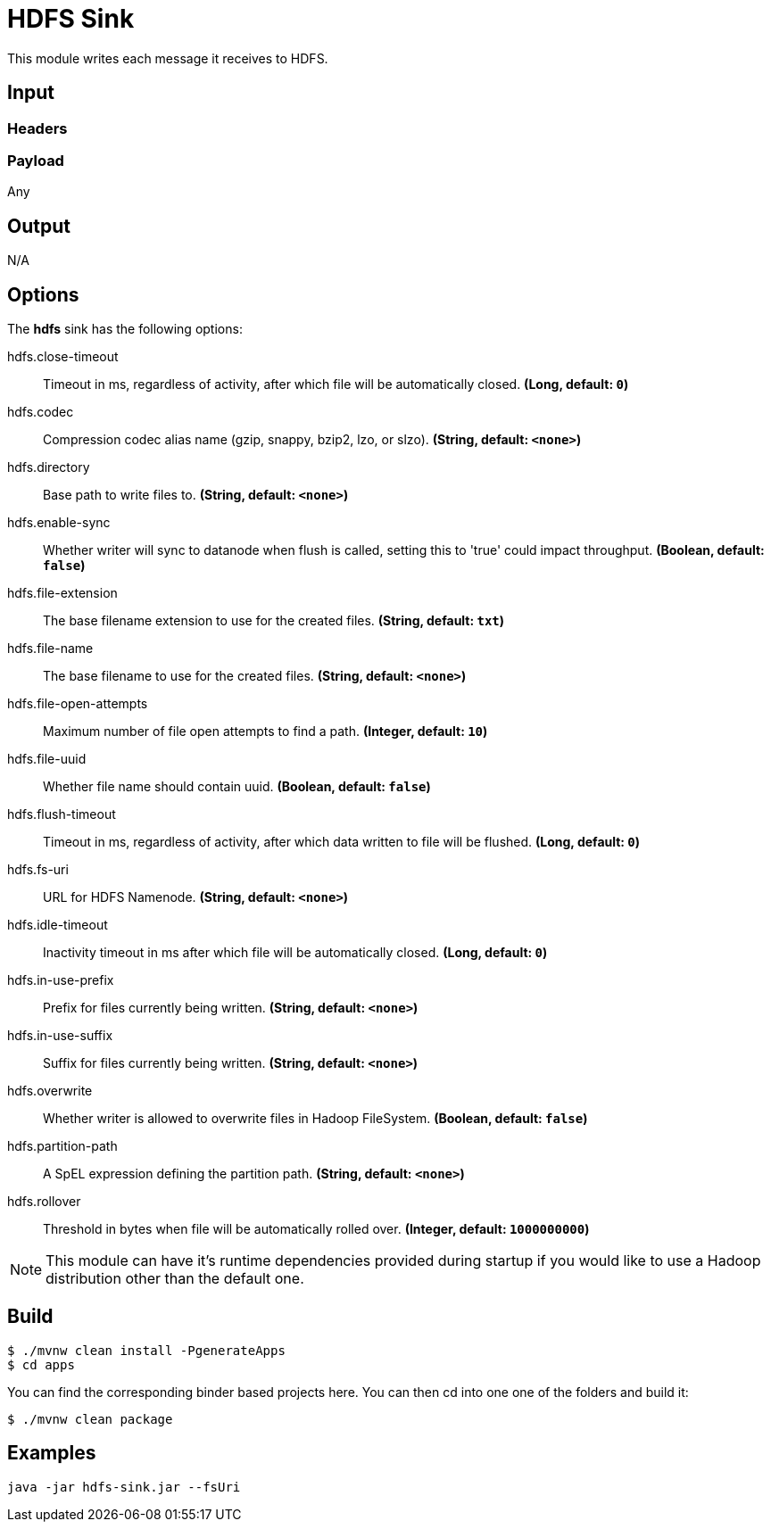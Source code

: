 //tag::ref-doc[]
= HDFS Sink

This module writes each message it receives to HDFS.

== Input

=== Headers

=== Payload

Any

== Output

N/A

== Options

The **$$hdfs$$** $$sink$$ has the following options:

//tag::configuration-properties[]
$$hdfs.close-timeout$$:: $$Timeout in ms, regardless of activity, after which file will be automatically closed.$$ *($$Long$$, default: `$$0$$`)*
$$hdfs.codec$$:: $$Compression codec alias name (gzip, snappy, bzip2, lzo, or slzo).$$ *($$String$$, default: `$$<none>$$`)*
$$hdfs.directory$$:: $$Base path to write files to.$$ *($$String$$, default: `$$<none>$$`)*
$$hdfs.enable-sync$$:: $$Whether writer will sync to datanode when flush is called, setting this to 'true' could impact throughput.$$ *($$Boolean$$, default: `$$false$$`)*
$$hdfs.file-extension$$:: $$The base filename extension to use for the created files.$$ *($$String$$, default: `$$txt$$`)*
$$hdfs.file-name$$:: $$The base filename to use for the created files.$$ *($$String$$, default: `$$<none>$$`)*
$$hdfs.file-open-attempts$$:: $$Maximum number of file open attempts to find a path.$$ *($$Integer$$, default: `$$10$$`)*
$$hdfs.file-uuid$$:: $$Whether file name should contain uuid.$$ *($$Boolean$$, default: `$$false$$`)*
$$hdfs.flush-timeout$$:: $$Timeout in ms, regardless of activity, after which data written to file will be flushed.$$ *($$Long$$, default: `$$0$$`)*
$$hdfs.fs-uri$$:: $$URL for HDFS Namenode.$$ *($$String$$, default: `$$<none>$$`)*
$$hdfs.idle-timeout$$:: $$Inactivity timeout in ms after which file will be automatically closed.$$ *($$Long$$, default: `$$0$$`)*
$$hdfs.in-use-prefix$$:: $$Prefix for files currently being written.$$ *($$String$$, default: `$$<none>$$`)*
$$hdfs.in-use-suffix$$:: $$Suffix for files currently being written.$$ *($$String$$, default: `$$<none>$$`)*
$$hdfs.overwrite$$:: $$Whether writer is allowed to overwrite files in Hadoop FileSystem.$$ *($$Boolean$$, default: `$$false$$`)*
$$hdfs.partition-path$$:: $$A SpEL expression defining the partition path.$$ *($$String$$, default: `$$<none>$$`)*
$$hdfs.rollover$$:: $$Threshold in bytes when file will be automatically rolled over.$$ *($$Integer$$, default: `$$1000000000$$`)*
//end::configuration-properties[]

NOTE: This module can have it's runtime dependencies provided during startup if you would like to use a Hadoop distribution other than the default one.

//end::ref-doc[]

== Build

```
$ ./mvnw clean install -PgenerateApps
$ cd apps
```
You can find the corresponding binder based projects here.
You can then cd into one one of the folders and build it:
```
$ ./mvnw clean package
```

== Examples

```
java -jar hdfs-sink.jar --fsUri
```
